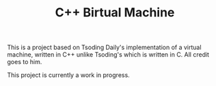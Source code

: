 #+TITLE: C++ Birtual Machine

This is a project based on Tsoding Daily's implementation of a virtual machine, written in C++ unlike Tsoding's which is written in C. All credit goes to him.

This project is currently a work in progress.
